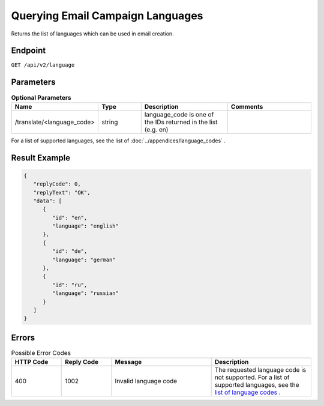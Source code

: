 Querying Email Campaign Languages
=================================

Returns the list of languages which can be used in email creation.

Endpoint
--------

``GET /api/v2/language``

Parameters
----------

.. list-table:: **Optional Parameters**
   :header-rows: 1
   :widths: 20 20 40 40

   * - Name
     - Type
     - Description
     - Comments
   * - /translate/<language_code>
     - string
     - language_code is one of the IDs returned in the list (e.g. en)
     -

For a list of supported languages, see the list of :doc:`../appendices/language_codes` .

Result Example
--------------

.. code-block:: json

   {
      "replyCode": 0,
      "replyText": "OK",
      "data": [
         {
            "id": "en",
            "language": "english"
         },
         {
            "id": "de",
            "language": "german"
         },
         {
            "id": "ru",
            "language": "russian"
         }
      ]
   }

Errors
------

.. list-table:: Possible Error Codes
   :header-rows: 1
   :widths: 20 20 40 40

   * - HTTP Code
     - Reply Code
     - Message
     - Description
   * - 400
     - 1002
     - Invalid language code
     - The requested language code is not supported. For a list of supported languages, see the `list of language codes <http://documentation.emarsys.com/?page_id=417>`_ .


